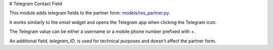 # Telegram Contact Field

.. image:: static/description/icon.png

This module adds telegram fields to the partner form: `<models/res_partner.py>`__.

It works similarly to the `email` widget and opens the Telegram app when clicking the Telegram icon.

The Telegram value can be either a username or a mobile phone number prefixed with `+`.

An additional field, `telegram_ID`, is used for technical purposes and doesn't affect the partner form.
